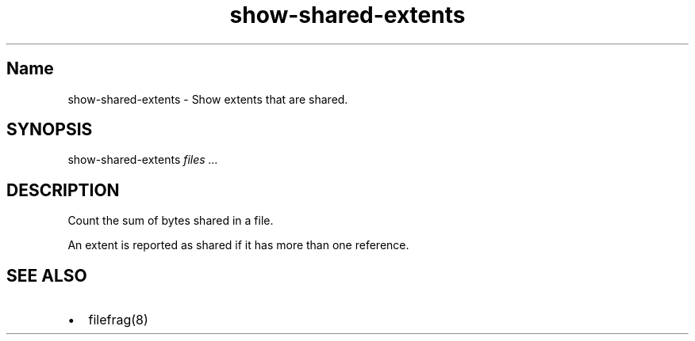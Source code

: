 .\" Automatically generated by Pandoc 3.1.11.1
.\"
.TH "show\-shared\-extents" "8" "December 2014" "show\-shared\-extents" "System Manager\[cq]s Manual"
.SH Name
\f[CR]show\-shared\-extents\f[R] \- Show extents that are shared.
.SH SYNOPSIS
\f[CR]show\-shared\-extents\f[R] \f[I]files\f[R] \f[I]\&...\f[R]
.SH DESCRIPTION
Count the sum of bytes shared in a file.
.PP
An extent is reported as shared if it has more than one reference.
.SH SEE ALSO
.IP \[bu] 2
\f[CR]filefrag(8)\f[R]
